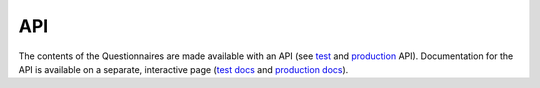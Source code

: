 API
===

The contents of the Questionnaires are made available with an API (see
`test`_ and `production`_ API). Documentation for the API is available on a
separate, interactive page (`test docs`_ and `production docs`_).

.. _test: https://qcat-dev.wocat.net/api/v1/
.. _production: https://qcat.wocat.net/api/v1/
.. _test docs: https://qcat-dev.wocat.net/api/v1/docs
.. _production docs: https://qcat.wocat.net/api/v1/docs
